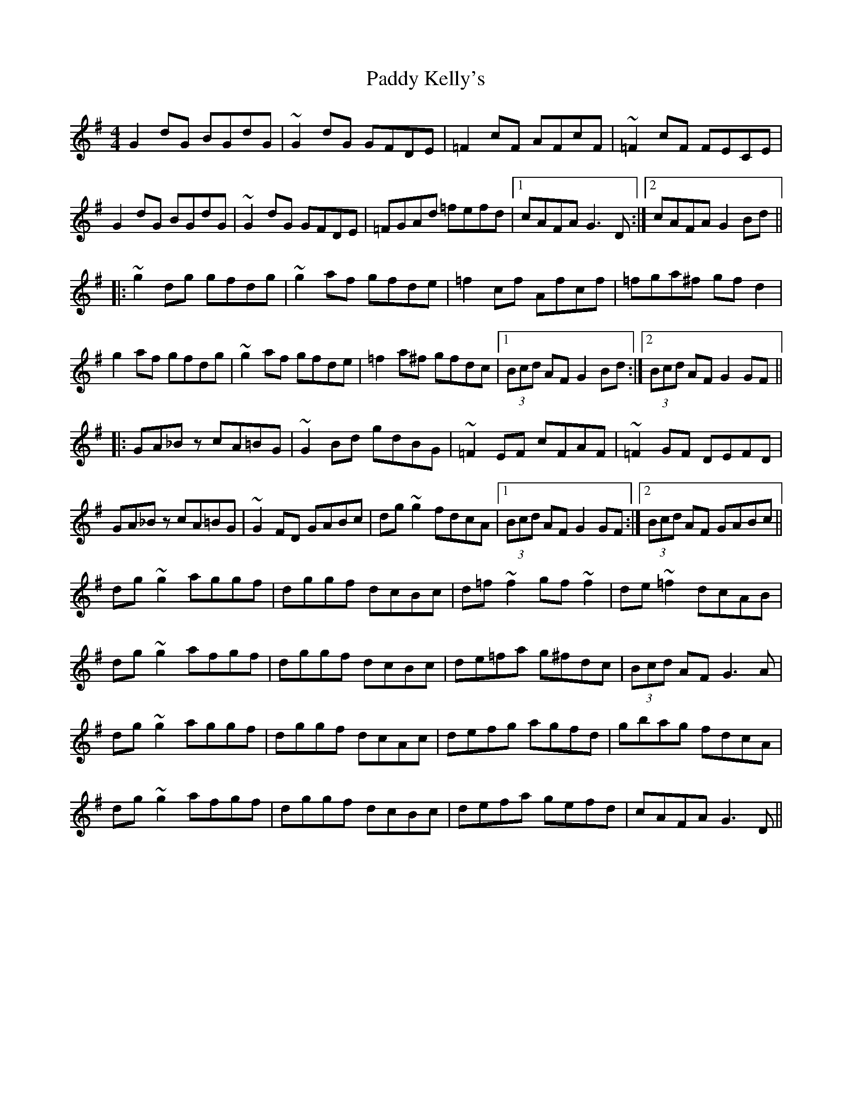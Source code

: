 X: 31305
T: Paddy Kelly's
R: reel
M: 4/4
K: Gmajor
G2dG BGdG|~G2dG GFDE|=F2cF AFcF|~=F2cF FECE|
G2dG BGdG|~G2dG GFDE|=FGAd =fefd|1 cAFA G3D:|2 cAFA G2Bd||
|:~g2dg gfdg|~g2af gfde|=f2cf Afcf|=fga^f gfd2|
g2af gfdg|~g2af gfde|=f2a^f gfdc|1 (3Bcd AF G2Bd:|2 (3Bcd AF G2GF||
|:GA_Bz cA=BG|~G2Bd gdBG|~=F2EF cFAF|~=F2GF DEFD|
GA_Bz cA=BG|~G2FD GABc|dg~g2 fdcA|1 (3Bcd AF G2GF:|2 (3Bcd AF GABc||
dg~g2 aggf|dggf dcBc|d=f~f2 gf~f2|de~=f2 dcAB|
dg~g2 afgf|dggf dcBc|de=fa g^fdc|(3Bcd AF G3A|
dg~g2 aggf|dggf dcAc|defg agfd|gbag fdcA|
dg~g2 afgf|dggf dcBc|defa gefd|cAFA G3D||

